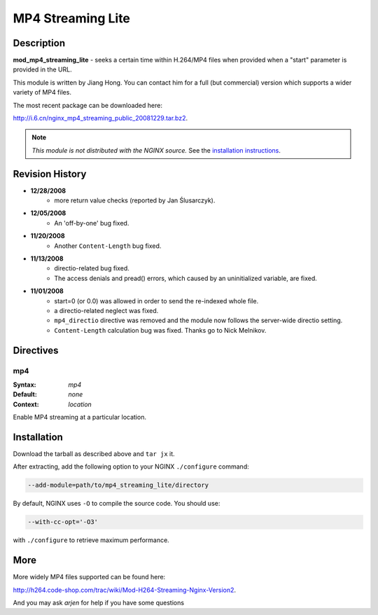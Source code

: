 
.. meta::
   :description: The MP4 Streaming Lite module seeks a certain time within H.264/MP4 files when a "start" parameter is provided in the URL.

MP4 Streaming Lite
==================

Description
-----------
**mod_mp4_streaming_lite** - seeks a certain time within H.264/MP4 files when provided when a "start" parameter is provided in the URL.

This module is written by Jiang Hong. You can contact him for a full (but commercial) version which supports a wider variety of MP4 files.

The most recent package can be downloaded here:

`<http://i.6.cn/nginx_mp4_streaming_public_20081229.tar.bz2>`_.

.. note:: *This module is not distributed with the NGINX source.* See the `installation instructions <mp4_streaming.installation_>`_.



Revision History
----------------
* **12/28/2008**
    - more return value checks (reported by Jan Ślusarczyk).

* **12/05/2008**
    - An 'off-by-one' bug fixed.

* **11/20/2008**
    - Another ``Content-Length`` bug fixed.

* **11/13/2008**
    - directio-related bug fixed.
    - The access denials and pread() errors, which caused by an uninitialized variable, are fixed.

* **11/01/2008**
    - start=0 (or 0.0) was allowed in order to send the re-indexed whole file.
    - a directio-related neglect was fixed.
    - ``mp4_directio`` directive was removed and the module now follows the server-wide directio setting.
    - ``Content-Length`` calculation bug was fixed. Thanks go to Nick Melnikov.



Directives
----------

mp4
^^^

:Syntax: *mp4*
:Default: *none*
:Context: *location*

Enable MP4 streaming at a particular location.



.. _mp4_streaming.installation:

Installation
------------

Download the tarball as described above and ``tar jx`` it.

After extracting, add the following option to your NGINX ``./configure`` command:

.. code-block:: bash

  --add-module=path/to/mp4_streaming_lite/directory


By default, NGINX uses ``-O`` to compile the source code. You should use:

.. code-block:: bash

  --with-cc-opt='-O3'


with ``./configure`` to retrieve maximum performance.



More
----

More widely MP4 files supported can be found here:

`<http://h264.code-shop.com/trac/wiki/Mod-H264-Streaming-Nginx-Version2>`_.

And you may ask *arjen* for help if you have some questions
